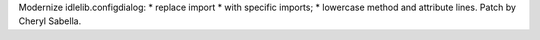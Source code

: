 Modernize idlelib.configdialog: * replace import * with specific imports; *
lowercase method and attribute lines. Patch by Cheryl Sabella.
